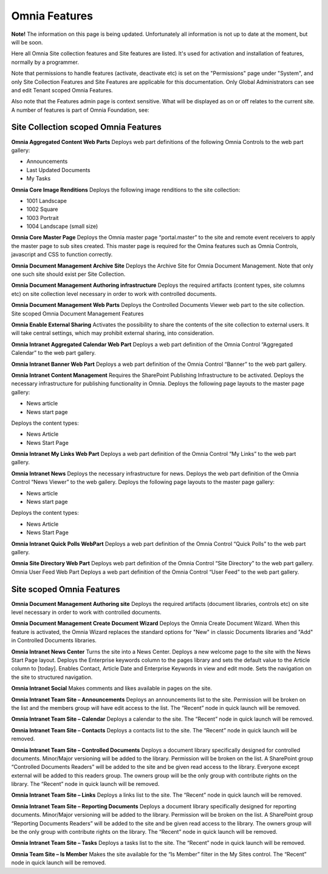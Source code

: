 Omnia Features
==============

**Note!** The information on this page is being updated. Unfortunately all information is not up to date at the moment, but will be soon.

Here all Omnia Site collection features and Site features are listed. It's used for activation and installation of features, normally by a programmer.

Note that permissions to handle features (activate, deactivate etc) is set on the "Permissions" page under "System", and only Site Collection Features and Site Features are applicable for this documentation. Only Global Administrators can see and edit Tenant scoped Omnia Features.

Also note that the Features admin page is context sensitive. What will be displayed as on or off relates to the current site.
A number of features is part of Omnia Foundation, see:

Site Collection scoped Omnia Features
***************************************
**Omnia Aggregated Content Web Parts** Deploys web part definitions of the following Omnia Controls to the web part gallery:

+ Announcements
+ Last Updated Documents
+ My Tasks

**Omnia Core Image Renditions** Deploys the following image renditions to the site collection:

+ 1001 Landscape
+ 1002 Square
+ 1003 Portrait
+ 1004 Landscape (small size)

**Omnia Core Master Page** Deploys the Omnia master page “portal.master” to the site and remote event receivers to apply the master page to sub sites created. This master page is required for the Omina features such as Omnia Controls, javascript and CSS to function correctly.

**Omnia Document Management Archive Site** Deploys the Archive Site for Omnia Document Management. Note that only one such site should exist per Site Collection.

**Omnia Document Management Authoring infrastructure** Deploys the required artifacts (content types, site columns etc) on site collection level necessary in order to work with controlled documents.

**Omnia Document Management Web Parts** Deploys the Controlled Documents Viewer web part to the site collection.
Site scoped Omnia Document Management Features


**Omnia Enable External Sharing** Activates the possibility to share the contents of the site collection to external users. It will take central settings, which may prohibit external sharing, into consideration.

**Omnia Intranet Aggregated Calendar Web Part** Deploys a web part definition of the Omnia Control “Aggregated Calendar” to the web part gallery.

**Omnia Intranet Banner Web Part** Deploys a web part definition of the Omnia Control “Banner” to the web part gallery.

**Omnia Intranet Content Management** Requires the SharePoint Publishing Infrastructure to be activated. Deploys the necessary infrastructure for publishing functionality in Omnia. Deploys the following page layouts to the master page gallery:

+ News article
+ News start page

Deploys the content types:

+ News Article
+ News Start Page

**Omnia Intranet My Links Web Part** Deploys a web part definition of the Omnia Control “My Links” to the web part gallery.

**Omnia Intranet News** Deploys the necessary infrastructure for news. Deploys the web part definition of the Omnia Control “News Viewer” to the web gallery. Deploys the following page layouts to the master page gallery:

+ News article
+ News start page

Deploys the content types:

+ News Article
+ News Start Page

**Omnia Intranet Quick Polls WebPart** Deploys a web part definition of the Omnia Control “Quick Polls” to the web part gallery.

**Omnia Site Directory Web Part** Deploys web part definition of the Omnia Control “Site Directory” to the web part gallery.
Omnia User Feed Web Part Deploys a web part definition of the Omnia Control “User Feed” to the web part gallery.

Site scoped Omnia Features
***************************
**Omnia Document Management Authoring site** Deploys the required artifacts (document libraries, controls etc) on site level necessary in order to work with controlled documents.

**Omnia Document Management Create Document Wizard** Deploys the Omnia Create Document Wizard. When this feature is activated, the Omnia Wizard replaces the standard options for "New" in classic Documents libraries and "Add" in Controlled Documents libraries.

**Omnia Intranet News Center** Turns the site into a News Center. Deploys a new welcome page to the site with the News Start Page layout. Deploys the Enterprise keywords column to the pages library and sets the default value to the Article column to [today]. Enables Contact, Article Date and Enterprise Keywords in view and edit mode. Sets the navigation on the site to structured navigation.

**Omnia Intranet Social** Makes comments and likes available in pages on the site.

**Omnia Intranet Team Site – Announcements** Deploys an announcements list to the site. Permission will be broken on the list and the members group will have edit access to the list. The “Recent” node in quick launch will be removed.

**Omnia Intranet Team Site – Calendar** Deploys a calendar to the site. The “Recent” node in quick launch will be removed.

**Omnia Intranet Team Site – Contacts** Deploys a contacts list to the site. The “Recent” node in quick launch will be removed.

**Omnia Intranet Team Site – Controlled Documents** Deploys a document library specifically designed for controlled documents. Minor/Major versioning will be added to the library. Permission will be broken on the list. A SharePoint group “Controlled Documents Readers” will be added to the site and be given read access to the library. Everyone except external will be added to this readers group. The owners group will be the only group with contribute rights on the library. The “Recent” node in quick launch will be removed.

**Omnia Intranet Team Site – Links** Deploys a links list to the site. The “Recent” node in quick launch will be removed.

**Omnia Intranet Team Site – Reporting Documents** Deploys a document library specifically designed for reporting documents. Minor/Major versioning will be added to the library. Permission will be broken on the list. A SharePoint group “Reporting Documents Readers” will be added to the site and be given read access to the library. The owners group will be the only group with contribute rights on the library. The “Recent” node in quick launch will be removed.

**Omnia Intranet Team Site – Tasks** Deploys a tasks list to the site. The “Recent” node in quick launch will be removed.

**Omnia Team Site – Is Member** Makes the site available for the “Is Member” filter in the My Sites control. The “Recent” node in quick launch will be removed.


